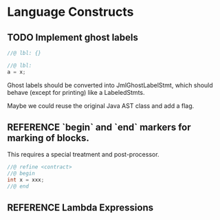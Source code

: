 #+TODO: TODO REFERENCE POSTPONED DONE

* Language Constructs
** TODO Implement ghost labels

  #+begin_src java
    //@ lbl: {}

    //@ lbl:
    a = x;
  #+end_src
  
  Ghost labels should be converted into JmlGhostLabelStmt, which
  should behave (except for printing) like a LabeledStmts. 
  
  Maybe we could reuse the original Java AST class and add a flag.
  
** REFERENCE `begin` and `end` markers for marking of blocks.
  This requires a special treatment and post-processor. 

  #+begin_src java
    //@ refine <contract>
    //@ begin
    int x = xxx;
    //@ end
  #+end_src

** REFERENCE Lambda Expressions
